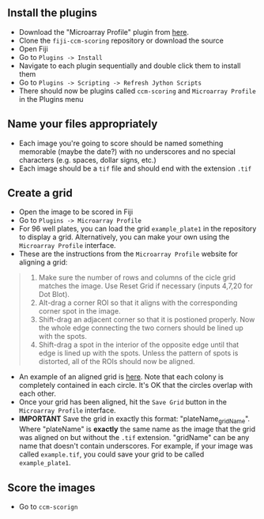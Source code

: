 


** Install the plugins
- Download the "Microarray Profile" plugin from [[http://www.optinav.com/MicroArray_Profile.htm][here]].
- Clone the =fiji-ccm-scoring= repository or download the source
- Open Fiji
- Go to =Plugins -> Install=
- Navigate to each plugin sequentially and double click them to install them
- Go to =Plugins -> Scripting -> Refresh Jython Scripts=
- There should now be plugins called =ccm-scoring= and =Microarray Profile= in the Plugins menu
** Name your files appropriately
- Each image you're going to score should be named something memorable (maybe the date?) with no underscores and no special characters (e.g. spaces, dollar signs, etc.)
- Each image should be a =tif= file and should end with the extension =.tif=
** Create a grid
- Open the image to be scored in Fiji
- Go to =Plugins -> Microarray Profile=
- For 96 well plates, you can load the grid =example_plate1= in the repository to display a grid. Alternatively, you can make your own using the =Microarray Profile= interface.
- These are the instructions from the =Microarray Profile= website for aligning a grid:

#+begin_quote
0. Make sure the number of rows and columns of the cicle grid matches the image. Use Reset Grid if necessary (inputs 4,7,20 for Dot Blot). 
1. Alt-drag a corner ROI so that it aligns with the corresponding corner spot in the image.
2. Shift-drag an adjacent corner so that it is postioned properly. Now the whole edge connecting the two corners should be lined up with the spots.
3. Shift-drag a spot in the interior of the opposite edge until that edge is lined up with the spots. Unless the pattern of spots is distorted, all of the ROIs should now be aligned.
#+end_quote

- An example of an aligned grid is [[file:tutorial_images/aligned_grid.png][here]]. Note that each colony is completely contained in each circle. It's OK that the circles overlap with each other.
- Once your grid has been aligned, hit the =Save Grid= button in the =Microarray Profile= interface.
- *IMPORTANT* Save the grid in exactly this format: "plateName_gridName". Where "plateName" is *exactly* the same name as the image that the grid was aligned on but without the =.tif= extension. "gridName" can be any name that doesn't contain underscores. For example, if your image was called =example.tif=, you could save your grid to be called =example_plate1=.

** Score the images
- Go to =ccm-scorign=
